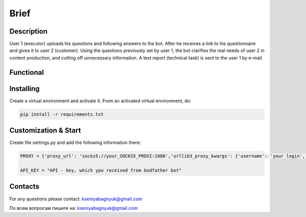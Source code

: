 Brief
=====

Description
-----------

User 1 (executor) uploads his questions and following answers to the bot. After he receives a link to his questionnaire and gives it to user 2 (customer). Using the questions previously set by user 1, the bot clarifies the real needs of user 2 in content production, and cutting off unnecessary information. A text report (technical task) is sent to the user 1 by e-mail.

Functional
--------------------

Installing
----------

Create a virtual environment and activate it. From an activated virtual environment, do:

.. code-block:: text
	
	pip install -r requirements.txt

Customization & Start
---------------------

Create file settings.py and add the following information there:

.. code-block:: python


	PROXY = {'proxy_url': 'socks5://your_SOCKS5_PROXI:1080','urllib3_proxy_kwargs': {'username': 'your login', 'password': 'your password'}}

	API_KEY = "API - key, which ypu received from Godfather bot"


Contacts
--------

For any questions please contact:
kseniyabagnyuk@gmail.com

По всем вопросам пишите на:
kseniyabagnyuk@gmail.com